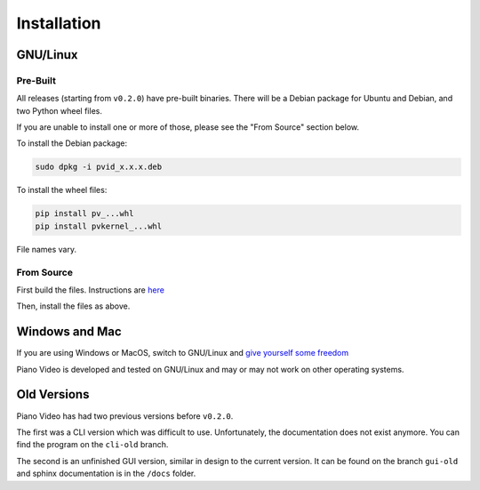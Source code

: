 Installation
============

GNU/Linux
---------

Pre-Built
^^^^^^^^^

All releases (starting from ``v0.2.0``) have pre-built binaries.
There will be a Debian package for Ubuntu and Debian, and two Python wheel files.

If you are unable to install one or more of those, please see the "From Source"
section below.

To install the Debian package:

.. code-block:: bash

    sudo dpkg -i pvid_x.x.x.deb

To install the wheel files:

.. code-block:: bash

    pip install pv_...whl
    pip install pvkernel_...whl

File names vary.

From Source
^^^^^^^^^^^

First build the files. Instructions are `here <../dev/build.html>`__

Then, install the files as above.

Windows and Mac
---------------

If you are using Windows or MacOS, switch to GNU/Linux and
`give yourself some freedom <https://gnu.org/philosophy/free-sw.html>`__

Piano Video is developed and tested on GNU/Linux and may or may not work on other
operating systems.

Old Versions
------------

Piano Video has had two previous versions before ``v0.2.0``.

The first was a CLI version which was difficult to use. Unfortunately, the
documentation does not exist anymore. You can find the program on the ``cli-old``
branch.

The second is an unfinished GUI version, similar in design to the current version.
It can be found on the branch ``gui-old`` and sphinx documentation is in the
``/docs`` folder.

